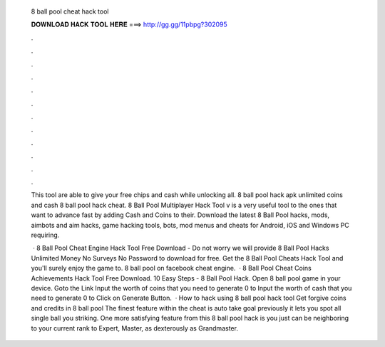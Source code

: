   8 ball pool cheat hack tool
  
  
  
  𝐃𝐎𝐖𝐍𝐋𝐎𝐀𝐃 𝐇𝐀𝐂𝐊 𝐓𝐎𝐎𝐋 𝐇𝐄𝐑𝐄 ===> http://gg.gg/11pbpg?302095
  
  
  
  .
  
  
  
  .
  
  
  
  .
  
  
  
  .
  
  
  
  .
  
  
  
  .
  
  
  
  .
  
  
  
  .
  
  
  
  .
  
  
  
  .
  
  
  
  .
  
  
  
  .
  
  This tool are able to give your free chips and cash while unlocking all. 8 ball pool hack apk unlimited coins and cash 8 ball pool hack cheat. 8 Ball Pool Multiplayer Hack Tool v is a very useful tool to the ones that want to advance fast by adding Cash and Coins to their. Download the latest 8 Ball Pool hacks, mods, aimbots and aim hacks, game hacking tools, bots, mod menus and cheats for Android, iOS and Windows PC requiring.
  
   · 8 Ball Pool Cheat Engine Hack Tool Free Download - Do not worry we will provide 8 Ball Pool Hacks Unlimited Money No Surveys No Password to download for free. Get the 8 Ball Pool Cheats Hack Tool and you'll surely enjoy the game to. 8 ball pool on facebook cheat engine.  ·  8 Ball Pool Cheat Coins Achievements Hack Tool Free Download. 10 Easy Steps - 8 Ball Pool Hack. Open 8 ball pool game in your device. Goto the Link Input the worth of coins that you need to generate 0 to Input the worth of cash that you need to generate 0 to Click on Generate Button.  · How to hack using 8 ball pool hack tool Get forgive coins and credits in 8 ball pool The finest feature within the cheat is auto take goal previously it lets you spot all single ball you striking. One more satisfying feature from this 8 ball pool hack is you just can be neighboring to your current rank to Expert, Master, as dexterously as Grandmaster.
